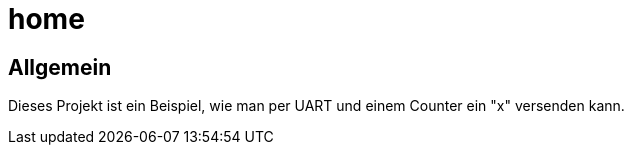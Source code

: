 = home

== Allgemein
Dieses Projekt ist ein Beispiel, wie man per UART und einem Counter
ein "x" versenden kann.
